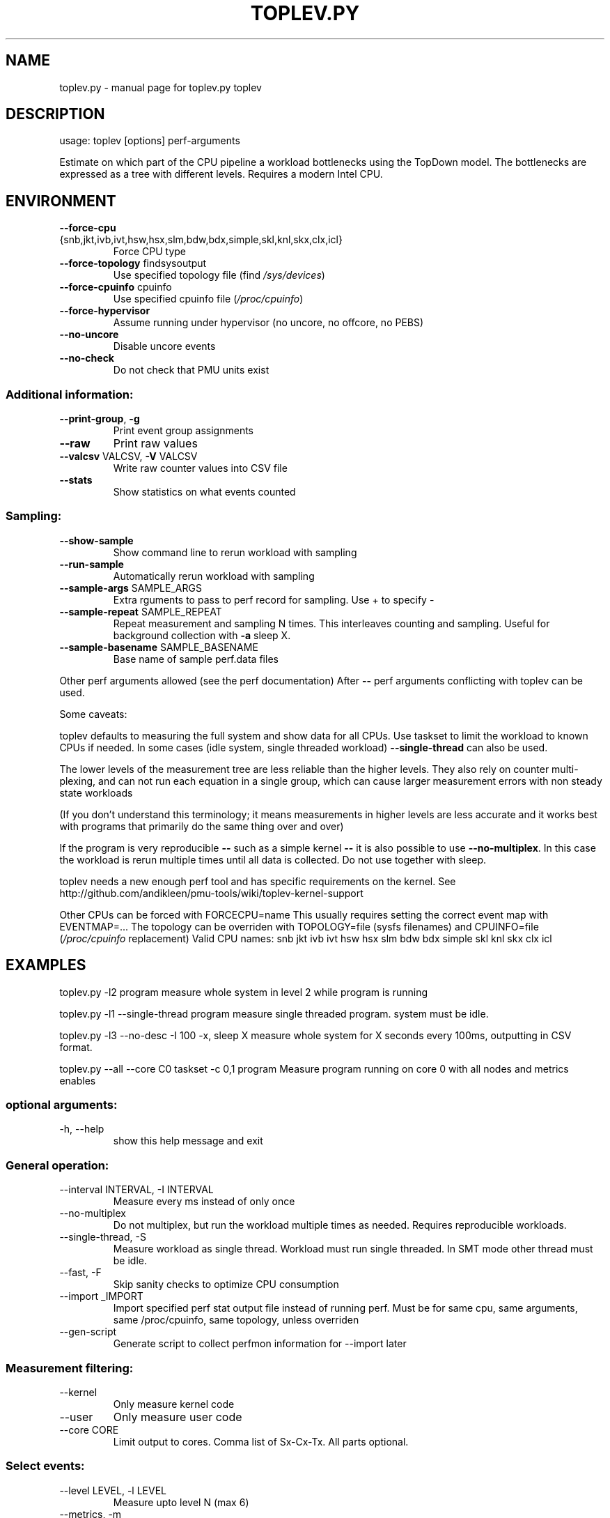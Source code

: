 .\" DO NOT MODIFY THIS FILE!  It was generated by help2man 1.47.13.
.TH TOPLEV.PY "1" "April 2020" "toplev.py toplev" "User Commands"
.SH NAME
toplev.py \- manual page for toplev.py toplev
.SH DESCRIPTION
usage: toplev [options] perf\-arguments
.PP
Estimate on which part of the CPU pipeline a workload bottlenecks using the TopDown model.
The bottlenecks are expressed as a tree with different levels.
Requires a modern Intel CPU.
.SH ENVIRONMENT
.TP
\fB\-\-force\-cpu\fR {snb,jkt,ivb,ivt,hsw,hsx,slm,bdw,bdx,simple,skl,knl,skx,clx,icl}
Force CPU type
.TP
\fB\-\-force\-topology\fR findsysoutput
Use specified topology file (find \fI\,/sys/devices\/\fP)
.TP
\fB\-\-force\-cpuinfo\fR cpuinfo
Use specified cpuinfo file (\fI\,/proc/cpuinfo\/\fP)
.TP
\fB\-\-force\-hypervisor\fR
Assume running under hypervisor (no uncore, no
offcore, no PEBS)
.TP
\fB\-\-no\-uncore\fR
Disable uncore events
.TP
\fB\-\-no\-check\fR
Do not check that PMU units exist
.SS "Additional information:"
.TP
\fB\-\-print\-group\fR, \fB\-g\fR
Print event group assignments
.TP
\fB\-\-raw\fR
Print raw values
.TP
\fB\-\-valcsv\fR VALCSV, \fB\-V\fR VALCSV
Write raw counter values into CSV file
.TP
\fB\-\-stats\fR
Show statistics on what events counted
.SS "Sampling:"
.TP
\fB\-\-show\-sample\fR
Show command line to rerun workload with sampling
.TP
\fB\-\-run\-sample\fR
Automatically rerun workload with sampling
.TP
\fB\-\-sample\-args\fR SAMPLE_ARGS
Extra rguments to pass to perf record for sampling.
Use + to specify \-
.TP
\fB\-\-sample\-repeat\fR SAMPLE_REPEAT
Repeat measurement and sampling N times. This
interleaves counting and sampling. Useful for
background collection with \fB\-a\fR sleep X.
.TP
\fB\-\-sample\-basename\fR SAMPLE_BASENAME
Base name of sample perf.data files
.PP
Other perf arguments allowed (see the perf documentation)
After \fB\-\-\fR perf arguments conflicting with toplev can be used.
.PP
Some caveats:
.PP
toplev defaults to measuring the full system and show data
for all CPUs. Use taskset to limit the workload to known CPUs if needed.
In some cases (idle system, single threaded workload) \fB\-\-single\-thread\fR
can also be used.
.PP
The lower levels of the measurement tree are less reliable
than the higher levels.  They also rely on counter multi\-plexing,
and can not run each equation in a single group, which can cause larger
measurement errors with non steady state workloads
.PP
(If you don't understand this terminology; it means measurements
in higher levels are less accurate and it works best with programs that primarily
do the same thing over and over)
.PP
If the program is very reproducible \fB\-\-\fR such as a simple kernel \fB\-\-\fR
it is also possible to use \fB\-\-no\-multiplex\fR. In this case the
workload is rerun multiple times until all data is collected.
Do not use together with sleep.
.PP
toplev needs a new enough perf tool and has specific requirements on
the kernel. See http://github.com/andikleen/pmu\-tools/wiki/toplev\-kernel\-support
.PP
Other CPUs can be forced with FORCECPU=name
This usually requires setting the correct event map with EVENTMAP=...
The topology can be overriden with TOPOLOGY=file (sysfs filenames) and CPUINFO=file
(\fI\,/proc/cpuinfo\/\fP replacement)
Valid CPU names: snb jkt ivb ivt hsw hsx slm bdw bdx simple skl knl skx clx icl
.SH EXAMPLES
toplev.py \-l2 program
measure whole system in level 2 while program is running
.PP
toplev.py \-l1 \-\-single\-thread program
measure single threaded program. system must be idle.
.PP
toplev.py \-l3 \-\-no\-desc \-I 100 \-x, sleep X
measure whole system for X seconds every 100ms, outputting in CSV format.
.PP
toplev.py \-\-all \-\-core C0 taskset \-c 0,1 program
Measure program running on core 0 with all nodes and metrics enables
.SS "optional arguments:"
.TP
\-h, \-\-help
show this help message and exit
.SS "General operation:"
.TP
\-\-interval INTERVAL, \-I INTERVAL
Measure every ms instead of only once
.TP
\-\-no\-multiplex
Do not multiplex, but run the workload multiple times
as needed. Requires reproducible workloads.
.TP
\-\-single\-thread, \-S
Measure workload as single thread. Workload must run
single threaded. In SMT mode other thread must be
idle.
.TP
\-\-fast, \-F
Skip sanity checks to optimize CPU consumption
.TP
\-\-import _IMPORT
Import specified perf stat output file instead of
running perf. Must be for same cpu, same arguments,
same /proc/cpuinfo, same topology, unless overriden
.TP
\-\-gen\-script
Generate script to collect perfmon information for
\-\-import later
.SS "Measurement filtering:"
.TP
\-\-kernel
Only measure kernel code
.TP
\-\-user
Only measure user code
.TP
\-\-core CORE
Limit output to cores. Comma list of Sx\-Cx\-Tx. All
parts optional.
.SS "Select events:"
.TP
\-\-level LEVEL, \-l LEVEL
Measure upto level N (max 6)
.TP
\-\-metrics, \-m
Print extra metrics
.TP
\-\-sw
Measure perf Linux metrics
.TP
\-\-no\-util
Do not measure CPU utilization
.TP
\-\-tsx
Measure TSX metrics
.TP
\-\-all
Measure everything available
.TP
\-\-frequency
Measure frequency
.TP
\-\-power
Display power metrics
.TP
\-\-nodes NODES
Include or exclude nodes (with + to add, \-|^ to
remove, comma separated list, wildcards allowed)
.TP
\-\-reduced
Use reduced server subset of nodes/metrics
.TP
\-\-metric\-group METRIC_GROUP
Add (+) or remove (\-|^) metric groups of metrics,
comma separated list from \-\-list\-metric\-groups.
.SS "Query nodes:"
.TP
\-\-list\-metrics
List all metrics
.TP
\-\-list\-nodes
List all nodes
.TP
\-\-list\-metric\-groups
List metric groups
.TP
\-\-list\-all
List every supported node/metric/metricgroup
.SS "Workarounds:"
.TP
\-\-no\-group
Dont use groups
.TP
\-\-force\-events
Assume kernel supports all events. May give wrong
results.
.TP
\-\-ignore\-errata
Do not disable events with errata
.TP
\-\-handle\-errata
Disable events with errata
.SS "Output:"
.TP
\-\-per\-core
Aggregate output per core
.TP
\-\-per\-socket
Aggregate output per socket
.TP
\-\-per\-thread
Aggregate output per CPU thread
.TP
\-\-global
Aggregate output for all CPUs
.TP
\-\-no\-desc
Do not print event descriptions
.TP
\-\-desc
Force event descriptions
.TP
\-\-verbose, \-v
Print all results even when below threshold or
exceeding boundaries. Note this can result in bogus
values, as the TopDown methodology relies on
thresholds to correctly characterize workloads.
.TP
\-\-csv CSV, \-x CSV
Enable CSV mode with specified delimeter
.TP
\-\-output OUTPUT, \-o OUTPUT
Set output file
.TP
\-\-split\-output
Generate multiple output files, one for each specified
aggregation option (with \-o)
.TP
\-\-graph
Automatically graph interval output with tl\-barplot.py
.TP
\-\-graph\-cpu GRAPH_CPU
CPU to graph using \-\-graph
.TP
\-\-title TITLE
Set title of graph
.TP
\-\-quiet
Avoid unnecessary status output
.TP
\-\-long\-desc
Print long descriptions instead of abbreviated ones.
.TP
\-\-columns
Print CPU output in multiple columns for each node
.TP
\-\-summary
Print summary at the end. Only useful with \-I
.TP
\-\-no\-area
Hide area column
.TP
\-\-perf\-output PERF_OUTPUT
Save perf stat output in specified file
.TP
\-\-no\-perf
Don't print perf command line
.TP
\-\-print
Only print perf command line. Don't run
